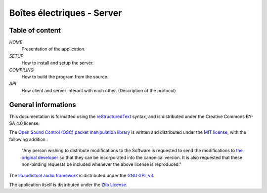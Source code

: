 ===========================
Boîtes électriques - Server
===========================

Table of content
================

*HOME*
  Presentation of the application.

*SETUP*
  How to install and setup the server.

*COMPILING*
  How to build the program from the source.

*API*
  How client and server interact with each other.
  (Description of the protocol)
  
General informations
====================

This documentation is formatted using the `reStructuredText <http://docutils.sourceforge.net/rst.html>`_ syntax, and is distributed under the Creative Commons BY-SA 4.0 license.

The `Open Sound Control (OSC) packet manipulation library <http://www.rossbencina.com/code/oscpack>`_ is written and distributed under the `MIT license <https://opensource.org/licenses/mit-license.phpl>`_, with the following addition : 

	"Any person wishing to distribute modifications to the Software is requested to send the modifications to `the original developer <mailto:rossb@audiomulch.com>`_ so that they can be incorporated into the canonical version. It is also requested that these non-binding requests be included whenever the above license is reproduced."

The `libaudiotool audio framework <https://github.com/jcelerier/libaudiotool>`_ is distributed under the `GNU GPL v3 <https://www.gnu.org/licenses/gpl-3.0.html>`_.

The application itself is distributed under the `Zlib License <https://opensource.org/licenses/Zlib>`_.
